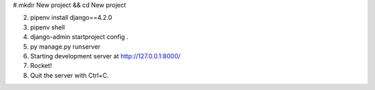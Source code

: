 #.mkdir New project && cd New project

2. pipenv install django==4.2.0

3. pipenv shell

#. django-admin startproject config .

#. py manage.py runserver

#. Starting development server at http://127.0.0.1:8000/

#. Rocket!

#. Quit the server with Ctrl+C.

.. contents:: Оглавление
   :depth: 2